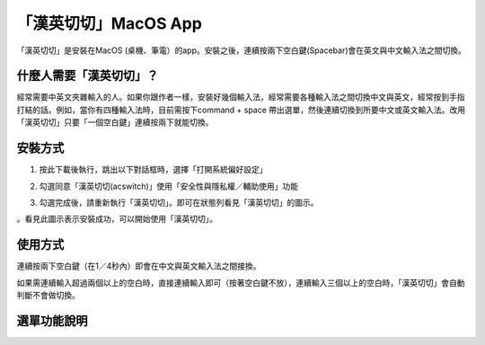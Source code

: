 
.. _h284d41787f652297372402e4132151e:

「漢英切切」MacOS App 
######################

「漢英切切」是安裝在MacOS (桌機、筆電）的app。安裝之後，連續按兩下空白鍵(Spacebar)會在英文與中文輸入法之間切換。

.. _h57574e4f5e306a1f6a391d2041155b23:

什麼人需要「漢英切切」？
************************

經常需要中英文夾雜輸入的人。如果你跟作者一樣，安裝好幾個輸入法，經常需要各種輸入法之間切換中文與英文，經常按到手指打結的話。例如，當你有四種輸入法時，目前需按下command + space 帶出選單，然後連續切換到所要中文或英文輸入法。改用「漢英切切」只要「一個空白鍵」連續按兩下就能切換。

\ |IMG1|\ 

.. _h174fb648377959437b5c1f697c1c40:

安裝方式
********

1. 按此下載後執行，跳出以下對話框時，選擇「打開系統偏好設定」

\ |IMG2|\ 

2. 勾選同意「漢英切切(acswitch)」使用「安全性與隱私權／輔助使用」功能

\ |IMG3|\ 

3. 勾選完成後，請重新執行「漢英切切」。即可在狀態列看見「漢英切切」的圖示。

\ |IMG4|\ 。看見此圖示表示安裝成功，可以開始使用「漢英切切」。

.. _h174fb648377959437b5c1f697c1c40:

使用方式
********

連續按兩下空白鍵（在1／4秒內）即會在中文與英文輸入法之間接換。

如果需連續輸入超過兩個以上的空白時，直接連續輸入即可（按著空白鍵不放），連續輸入三個以上的空白時，「漢英切切」會自動判斷不會做切換。

.. _h2164242e4c6048506f23311549231654:

選單功能說明
************

\ |IMG5|\ 

.. bottom of content

.. |IMG1| image:: static/index_1.png
   :height: 265 px
   :width: 234 px

.. |IMG2| image:: static/index_2.png
   :height: 176 px
   :width: 460 px

.. |IMG3| image:: static/index_3.png
   :height: 406 px
   :width: 408 px

.. |IMG4| image:: static/index_4.png
   :height: 36 px
   :width: 36 px

.. |IMG5| image:: static/index_5.png
   :height: 337 px
   :width: 421 px
